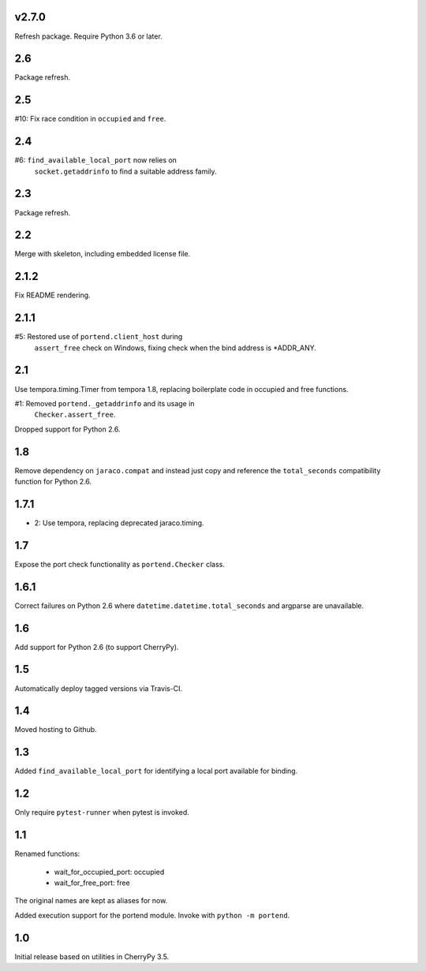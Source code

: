 v2.7.0
======

Refresh package. Require Python 3.6 or later.

2.6
===

Package refresh.

2.5
===

#10: Fix race condition in ``occupied`` and ``free``.

2.4
===

#6: ``find_available_local_port`` now relies on
    ``socket.getaddrinfo`` to find a suitable address
    family.

2.3
===

Package refresh.

2.2
===

Merge with skeleton, including embedded license file.

2.1.2
=====

Fix README rendering.

2.1.1
=====

#5: Restored use of ``portend.client_host`` during
    ``assert_free`` check on Windows, fixing check
    when the bind address is *ADDR_ANY.

2.1
===

Use tempora.timing.Timer from tempora 1.8, replacing
boilerplate code in occupied and free functions.

#1: Removed ``portend._getaddrinfo`` and its usage in
    ``Checker.assert_free``.

Dropped support for Python 2.6.

1.8
===

Remove dependency on ``jaraco.compat`` and instead just
copy and reference the ``total_seconds`` compatibility
function for Python 2.6.

1.7.1
=====

* 2: Use tempora, replacing deprecated jaraco.timing.

1.7
===

Expose the port check functionality as ``portend.Checker`` class.

1.6.1
=====

Correct failures on Python 2.6 where
``datetime.datetime.total_seconds``
and argparse are unavailable.

1.6
===

Add support for Python 2.6 (to support CherryPy).

1.5
===

Automatically deploy tagged versions via Travis-CI.

1.4
===

Moved hosting to Github.

1.3
===

Added ``find_available_local_port`` for identifying a local port
available for binding.

1.2
===

Only require ``pytest-runner`` when pytest is invoked.

1.1
===

Renamed functions:

 - wait_for_occupied_port: occupied
 - wait_for_free_port: free

The original names are kept as aliases for now.

Added execution support for the portend module. Invoke with
``python -m portend``.

1.0
===

Initial release based on utilities in CherryPy 3.5.

